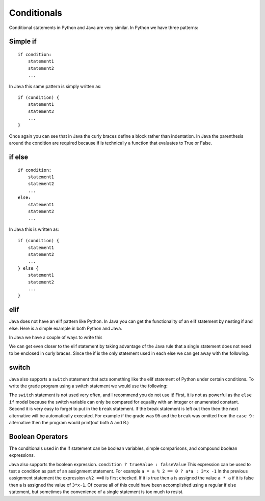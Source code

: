 Conditionals
============

Conditional statements in Python and Java are very similar. In Python we
have three patterns:

Simple if
---------

::

    if condition:
        statement1
        statement2
        ...

In Java this same pattern is simply written as:

::

    if (condition) {
        statement1
        statement2
        ...
    }

Once again you can see that in Java the curly braces define a block
rather than indentation. In Java the parenthesis around the condition
are required because if is technically a function that evaluates to True
or False.

if else
-------

::

    if condition:
        statement1
        statement2
        ...
    else:
        statement1
        statement2
        ...

In Java this is written as:

::

    if (condition) {
        statement1
        statement2
        ...
    } else {
        statement1
        statement2
        ...
    }

elif
----

Java does not have an elif pattern like Python. In Java you can get the
functionality of an elif statement by nesting if and else. Here is a
simple example in both Python and Java.

.. activecode:: pyelif
    :language: python

    grade = int(input('enter a grade'))
    if grade < 60:
        print('F')
    elif grade < 70:
        print('D')
    elif grade < 80:
        print('C')
    elif grade < 90:
        print('B')
    else:
        print('A')

In Java we have a couple of ways to write this

.. activecode:: javaelif
   :language: java
   :sourcefile: ElseIf.java

   public class ElseIf {
       public static void main(String args[]) {
        int grade = 85;

        if (grade < 60) {
            System.out.println('F');
        } else {
            if (grade < 70) {
                System.out.println('F');
            } else {
                if (grade < 80) {
                    System.out.println('F');
                } else {
                    if (grade < 90) {
                        System.out.println('F');
                    } else {
                        System.out.println('F');
                    }
                }
            }
        }
      }
    }

We can get even closer to the elif statement by taking advantage of the
Java rule that a single statement does not need to be enclosed in curly
braces. Since the if is the only statement used in each else we can get
away with the following.

.. activecode:: javaelif2
   :language: java
   :sourcefile: ElseIf.java

   public class ElseIf {
       public static void main(String args[]) {
        int grade = 85;
        if (grade < 60) {
            System.out.println('F');
        } else if (grade < 70) {
            System.out.println('D');
        } else if (grade < 80) {
            System.out.println('C');
        } else if (grade < 90) {
            System.out.println('B');
        } else  System.out.println('A');
       }
   }

switch
------

Java also supports a ``switch`` statement that acts something like the
elif statement of Python under certain conditions. To write the grade
program using a switch statement we would use the following:

.. activecode:: javaswitch
   :language: java
   :sourcefile: SwitchUp.java

   public class SwitchUp {
       public static void main(String args[]) {
        int grade = 85;

        int tempgrade = grade / 10;
        switch(tempgrade) {
        case 10:
        case 9:
            System.out.println('A');
            break;
        case 8:
            System.out.println('B');
            break;
        case 7:
            System.out.println('C');
            break;
        case 6:
            System.out.println('A');
            break;
        default:
            System.out.println('F');
        }
      }
    }

The ``switch`` statement is not used very often, and I recommend you do
not use it! First, it is not as powerful as the ``else if`` model
because the switch variable can only be compared for equality with an
integer or enumerated constant. Second it is very easy to forget to put
in the ``break`` statement. If the break statement is left out then then
the next alternative will be automatically executed. For example if the
grade was 95 and the ``break`` was omitted from the ``case 9:``
alternative then the program would print(out both A and B.)

Boolean Operators
-----------------

The conditionals used in the if statement can be boolean variables,
simple comparisons, and compound boolean expressions.

Java also supports the boolean expression.
``condition ? trueValue : falseValue`` This expression can be used to
test a condition as part of an assignment statement. For example
``a = a % 2 == 0 ? a*a : 3*x -1`` In the previous assignment statement
the expression ``a%2 ==0`` is first checked. If it is true then a is
assigned the value ``a * a`` if it is false then a is assigned the value
of ``3*x-1``. Of course all of this could have been accomplished using a
regular if else statement, but sometimes the convenience of a single
statement is too much to resist.
